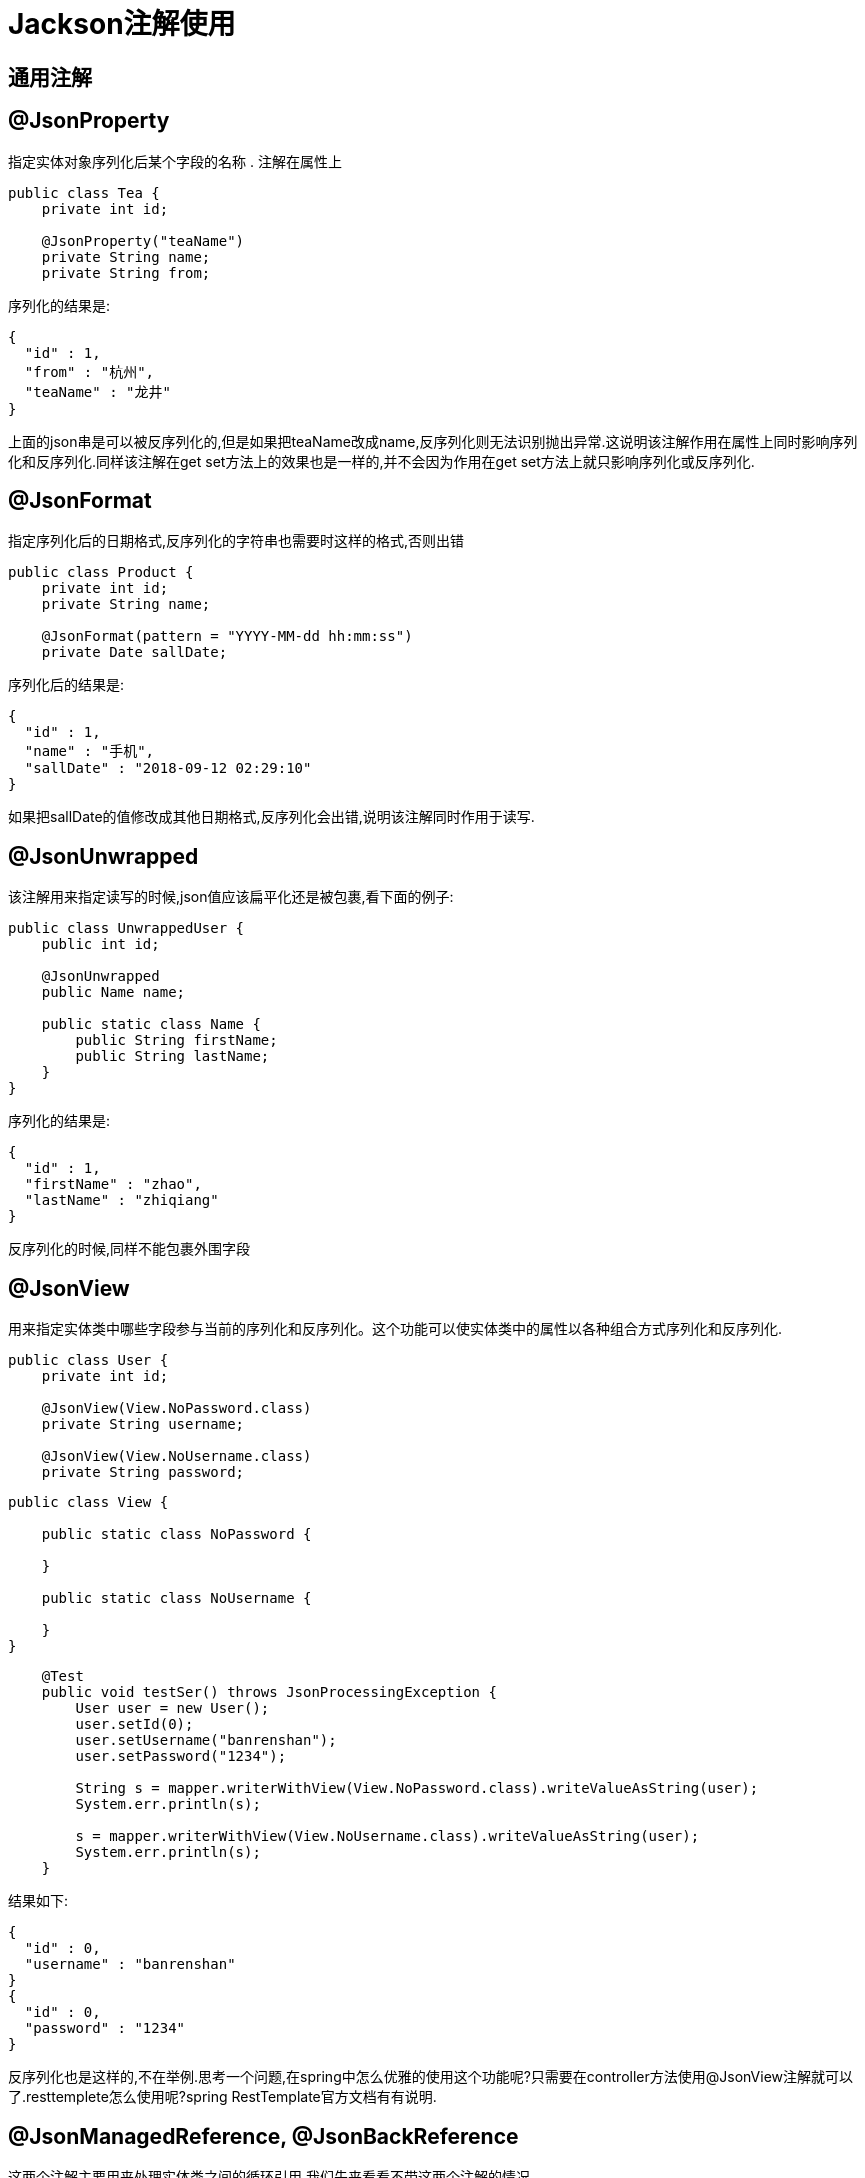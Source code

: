 = Jackson注解使用

== 通用注解

== @JsonProperty

指定实体对象序列化后某个字段的名称
. 注解在属性上
[source,java]
----
public class Tea {
    private int id;

    @JsonProperty("teaName")
    private String name;
    private String from;
----
序列化的结果是:
[source,json]
----
{
  "id" : 1,
  "from" : "杭州",
  "teaName" : "龙井"
}
----

上面的json串是可以被反序列化的,但是如果把teaName改成name,反序列化则无法识别抛出异常.这说明该注解作用在属性上同时影响序列化和反序列化.同样该注解在get set方法上的效果也是一样的,并不会因为作用在get set方法上就只影响序列化或反序列化.

== @JsonFormat

指定序列化后的日期格式,反序列化的字符串也需要时这样的格式,否则出错

[source,java]
----
public class Product {
    private int id;
    private String name;

    @JsonFormat(pattern = "YYYY-MM-dd hh:mm:ss")
    private Date sallDate;
----

序列化后的结果是:

[source,json]
----
{
  "id" : 1,
  "name" : "手机",
  "sallDate" : "2018-09-12 02:29:10"
}
----

如果把sallDate的值修改成其他日期格式,反序列化会出错,说明该注解同时作用于读写.


== @JsonUnwrapped

该注解用来指定读写的时候,json值应该扁平化还是被包裹,看下面的例子:

[source,java]
----
public class UnwrappedUser {
    public int id;
 
    @JsonUnwrapped
    public Name name;
 
    public static class Name {
        public String firstName;
        public String lastName;
    }
}
----

序列化的结果是:

[source,json]
----
{
  "id" : 1,
  "firstName" : "zhao",
  "lastName" : "zhiqiang"
}
----

反序列化的时候,同样不能包裹外围字段


== @JsonView

用来指定实体类中哪些字段参与当前的序列化和反序列化。这个功能可以使实体类中的属性以各种组合方式序列化和反序列化.

[source,java]
----
public class User {
    private int id;

    @JsonView(View.NoPassword.class)
    private String username;

    @JsonView(View.NoUsername.class)
    private String password;
----

[source,java]
----
public class View {

    public static class NoPassword {

    }

    public static class NoUsername {

    }
}
----

[source,java]
----
    @Test
    public void testSer() throws JsonProcessingException {
        User user = new User();
        user.setId(0);
        user.setUsername("banrenshan");
        user.setPassword("1234");

        String s = mapper.writerWithView(View.NoPassword.class).writeValueAsString(user);
        System.err.println(s);

        s = mapper.writerWithView(View.NoUsername.class).writeValueAsString(user);
        System.err.println(s);
    }
----

结果如下:

[source,json]
----
{
  "id" : 0,
  "username" : "banrenshan"
}
{
  "id" : 0,
  "password" : "1234"
}
----

反序列化也是这样的,不在举例.思考一个问题,在spring中怎么优雅的使用这个功能呢?只需要在controller方法使用@JsonView注解就可以了.resttemplete怎么使用呢?spring RestTemplate官方文档有有说明.

== @JsonManagedReference, @JsonBackReference

这两个注解主要用来处理实体类之间的循环引用.我们先来看看不带这两个注解的情况

[source,java]
----
        Person person=new Person();
        person.setName("zhaozhiqiang");

        Car car=new Car();
        car.setBrand("奔驰");
        car.setCode("520");
        car.setName("德国奔驰");

        car.setPerson(person);

        List<Car> list=new ArrayList<>(); <1>
        list.add(car);
        person.setCars(list); <2>
        
        String s = mapper.writeValueAsString(person);
        System.err.println(s);

        String string = mapper.writeValueAsString(car);

        System.err.println(string);

        person.setCars(new ArrayList<Car>());

    }
----

出错了, 我们试着把 <1> <2> 之间的代码注释掉,结果打印出了下面的字符串

[source,json]
----
{
  "name" : "zhaozhiqiang",
  "cars" : null
}
{
  "brand" : "奔驰",
  "code" : "520",
  "name" : "德国奔驰",
  "person" : {
    "name" : "zhaozhiqiang",
    "cars" : null
  }
}

----
说明单向绑定的时候,还是能正常打印出字符串的,让我们试着加上注解:

[source,java]
----
public class Person {

    private String name;

    @JsonManagedReference
    private List<Car> cars;

public class Car {

    private String brand;
    private String code;
    private String name;

    @JsonBackReference
    private Person person;
----

[source,json]
----
{
  "name" : "zhaozhiqiang",
  "cars" : [ {
    "brand" : "奔驰",
    "code" : "520",
    "name" : "德国奔驰"
  } ]
}
{
  "brand" : "奔驰",
  "code" : "520",
  "name" : "德国奔驰"
}
----
@JsonManagedReference用来指定管理者,那么就会打印出json值, @JsonBackReference是被管理者,不会打印出json值.这两个注解不一定要一起使用,只使用一个也是可以的.反序列化的时候,该注解没有特别的作用.

== @JsonIdentityInfo
@JsonIdentityInfo用于指示在序列化/反序列化值时使用对象标识 - 例如，处理无限递归类型的问题。下面的例子,我们有一个与UserWithIdentity实体具有双向关系的ItemWithIdentity实体：

[source,java]
----
@JsonIdentityInfo(
  generator = ObjectIdGenerators.PropertyGenerator.class,
  property = "id")
public class ItemWithIdentity {
    public int id;
    public String itemName;
    public UserWithIdentity owner;
}

@JsonIdentityInfo(
  generator = ObjectIdGenerators.PropertyGenerator.class,
  property = "id")
public class UserWithIdentity {
    public int id;
    public String name;
    public List<ItemWithIdentity> userItems;
}

 UserWithIdentity user = new UserWithIdentity(1, "John");
    ItemWithIdentity item = new ItemWithIdentity(2, "book", user);
    user.addItem(item);
 
    String result = new ObjectMapper().writeValueAsString(item);

----

[source,json]
----
{
    "id": 2,
    "itemName": "book",
    "owner": {
        "id": 1,
        "name": "John",
        "userItems": [
            2
        ]
    }
}
----

== @JsonFilter

用在类上,指定哪些属性可以被序列化.该注解支持嵌套过滤

[source,java]
----
@JsonFilter("myFilter")
public class BeanWithFilter {
    public int id;
    public String name;
}
----

[source,java]
----
@Test
public void whenSerializingUsingJsonFilter_thenCorrect()
  throws JsonProcessingException {
    BeanWithFilter bean = new BeanWithFilter(1, "My bean");
 
    FilterProvider filters 
      = new SimpleFilterProvider().addFilter(
        "myFilter", 
        SimpleBeanPropertyFilter.filterOutAllExcept("name"));
 
    String result = new ObjectMapper()
      .writer(filters)
      .writeValueAsString(bean);
 
    assertThat(result, containsString("My bean"));
    assertThat(result, not(containsString("id")));
}
----

[source,java]
----
public class BeanWithFilter {
    private int id;

    @JsonProperty("MyName")
    private String name;

    @JsonFilter("myFilter")
    private Map map;



        BeanWithFilter beanWithFilter = new BeanWithFilter();
        beanWithFilter.setId(0);
        beanWithFilter.setName("赵志强");

        Map map = new HashMap();
        map.put("age", 12);

        beanWithFilter.setMap(map);

        SimpleFilterProvider fl = new SimpleFilterProvider();
        fl.addFilter("myFilter", SimpleBeanPropertyFilter.serializeAllExcept("age"));
----
上面的age属性没被过滤.该注解支持在类上和方法和属性上.注意,这个注解和@RawValue一起使用的时候是不起作用的.

== 序列化注解

=== @JsonAnyGetter

该注解在序列化的时候会把map里面的key-value提升到java对象的属性中,参考下面的例子:

[source,java]
----
public class ExtendableBean {
    public String name;
    private Map<String, String> properties;
 
    @JsonAnyGetter
    public Map<String, String> getProperties() {
        return properties;
    }
}
----

[source,json]
----
{
    "name":"My bean",
    "attr2":"val2",
    "attr1":"val1"
}
----

=== @JsonGetter

作用在属相的get方法上,用于指定序列化时字段的名称

[source,java]
----
public class MyBean {
    public int id;
    private String name;
 
    @JsonGetter("name")
    public String getTheName() {
        return name;
    }
}
----

[source,json]
----
{
	"id":1,
	"name":"zhaozhiqiang"
}
----

=== @JsonPropertyOrder

指定序列化时字段的顺序

[source,java]
----
@JsonPropertyOrder({ "name", "id" })
public class MyBean {
    public int id;
    public String name;
}
----

=== @JsonRawValue

将包含json字符串的字段以json对象的方式序列化

[source,java]
----
public class RawBean {
    public String name;
 
    @JsonRawValue
    public String json;
}
----

[source,json]
----
{
    "name":"My bean",
    "json":{
        "attr":false
    }
}
----

=== @JsonValue

@JsonValue表示应该用于序列化整个实例的方法。

[source,java]
----
public class JSONValueBean {

    private int id;
    private String name;

    public int getId() {
        return id;
    }

    public void setId(int id) {
        this.id = id;
    }

    @JsonValue
    public String getName() {
        return name;
    }
----
序列化的结果是:
====
赵志强
====

这个时候,序列化知识调用了getName方法,并没有json格式的输出.但是该注解应用在枚举上面,可能更符合我们的要求

[source,java]
----
public enum TypeEnumWithValue {
    TYPE1(1, "Type A"), TYPE2(2, "Type 2");
 
    private Integer id;
    private String name;
 
    // standard constructors
 
    @JsonValue
    public String getName() {
        return name;
    }
}
----

=== @JsonRootName
如果启用了包装，则使用@JsonRootName注释来指定要使用的根包装器的名称。

[source,java]
----
@JsonRootName(value = "user")
public class UserWithRoot {
    public int id;
    public String name;
}


    ObjectMapper mapper = new ObjectMapper();
    mapper.enable(SerializationFeature.WRAP_ROOT_VALUE); //需要启用这个特性
    String result = mapper.writeValueAsString(user);
----

=== @JsonSerialize

自定义某个类型的序列化器,下面是自定义的字符串的序列化器

[source,java]
----
public class MySerialize extends StdSerializer<String> {

    public MySerialize() {
        this(null);
    }

    protected MySerialize(Class<String> t) {
        super(t);
    }

    @Override
    public void serialize(String s, JsonGenerator jsonGenerator, SerializerProvider serializerProvider) throws IOException {


        JsonSer currentValue = (JsonSer) jsonGenerator.getCurrentValue();
        if (currentValue.getId() == 0) {
            jsonGenerator.writeString(s + "kkkk");

        } else {
            jsonGenerator.writeString(s);
        }

    }
}
----

如果对象的id为0,序列化的时候指定值加上kkkk,否则正常序列化.

== Json转化实体注解

=== @JsonCreator
@JsonCreator注释用于调整反序列化中使用的构造函数/工厂。当我们需要反序列化一些与我们需要获得的目标实体不完全匹配的JSON时，它非常有用。我们来看一个例子; 说我们需要反序列化以下JSON：

[source,json]
----
{
    "id":1,
    "theName":"My bean"
}
----

但是，我们的目标实体中没有theName字段 - 只有一个name字段。 现在,我们不想更改实体本身 - 我们只需要更多地控制解组过程 - 通过使用@JsonCreator注释构造函数并使用@JsonProperty注释：
[source,java]
----
public class BeanWithCreator {
    public int id;
    public String name;
 
    @JsonCreator
    public BeanWithCreator(
      @JsonProperty("id") int id, 
      @JsonProperty("theName") String name) {
        this.id = id;
        this.name = name;
    }
}
----

=== @JacksonInject

@JacksonInject用于指示将从注入而不是从JSON数据获取其值的属性。 

[source,java]
----
public class BeanWithInject {
    @JacksonInject
    public int id;
     
    public String name;
}
----

[source,java]
----
    String json = "{\"name\":\"My bean\"}";
     
    InjectableValues inject = new InjectableValues.Std()
      .addValue(int.class, 1);

    BeanWithInject bean = new ObjectMapper().reader(inject)
      .forType(BeanWithInject.class)
      .readValue(json);
----


=== @JsonAnySetter

@JsonAnySetter允许您灵活地使用Map作为标准属性。 在反序列化时，JSON中的属性将简单地添加到map中。

[source,java]
----
public class ExtendableBean {
    public String name;
    private Map<String, String> properties;
 
    @JsonAnySetter
    public void add(String key, String value) {
        properties.put(key, value);
    }
}
----

[source,json]
----
{
    "name":"My bean",
    "attr2":"val2",
    "attr1":"val1"
}
----


=== @JsonSetter

@JsonSetter是@JsonProperty的替代品 - 用于将方法标记为setter方法。

当我们需要读取一些JSON数据但目标实体类与该数据不完全匹配时，这非常有用，因此我们需要调整该过程以使其适合。

[source,java]
----
public class MyBean {
    public int id;
    private String name;
 
    @JsonSetter("name")
    public void setTheName(String name) {
        this.name = name;
    }
}
----

[source,java]
----
    String json = "{\"id\":1,\"name\":\"My bean\"}";
 
    MyBean bean = new ObjectMapper()
      .readerFor(MyBean.class)
      .readValue(json);
----


=== @JsonDeserialize
@JsonDeserialize用于表示使用自定义反序列化器。

[source,java]
----
public class Event {
    public String name;
 
    @JsonDeserialize(using = CustomDateDeserializer.class)
    public Date eventDate;
}
----

[source,java]
----
public class CustomDateDeserializer
  extends StdDeserializer<Date> {
 
    private static SimpleDateFormat formatter
      = new SimpleDateFormat("dd-MM-yyyy hh:mm:ss");
 
    public CustomDateDeserializer() { 
        this(null); 
    } 
 
    public CustomDateDeserializer(Class<?> vc) { 
        super(vc); 
    }
 
    @Override
    public Date deserialize(
      JsonParser jsonparser, DeserializationContext context) 
      throws IOException {
         
        String date = jsonparser.getText();
        try {
            return formatter.parse(date);
        } catch (ParseException e) {
            throw new RuntimeException(e);
        }
    }
}
----

== 包含注解

===  @JsonIgnoreProperties
在类级别标记忽略的属性或属性列表。
[source,java]
----
@JsonIgnoreProperties({ "id" })
public class BeanWithIgnore {
    public int id;
    public String name;
}
----

=== @JsonIgnore
在属性级别标记被忽略掉的属性
[source,java]
----
public class BeanWithIgnore {
    @JsonIgnore
    public int id;
 
    public String name;
}
----

=== @JsonIgnoreType
@JsonIgnoreType标记在类型上,表明该类上的属性都会被忽略.
[source,java]
----
public class User {
    public int id;
    public Name name;
 
    @JsonIgnoreType
    public static class Name {
        public String firstName;
        public String lastName;
    }
}
----

=== @JsonInclude
@JsonInclude用于排除具有空/ null /默认值的属性。
[source,java]
----
@JsonInclude(Include.NON_NULL)
public class MyBean {
    public int id;
    public String name;
}
----

. ALWAYS: 序列化全部字段
. NON_NULL: 序列化化不为null的字段
. NON_ABSENT: 
. NON_EMPTY: 序列化不为空的字段
. NON_DEFAULT, 不序列化值为默认值的字段,这个需要注意,假如你给某个字段设置了默认值,序列化之前修改该字段的值跟默认值一样,同样不会序列化输出,例如
[source,java]
----
@JsonInclude(JsonInclude.Include.NON_DEFAULT)
public class MyBean {
    private int id;
    private String name ="jjj";


        MyBean bean = new MyBean();
        bean.setId(2);
        bean.setName("jjj");

----
上面的代码不会把MyBean的name字段序列化,除非设置name是jjj之外的值.
. CUSTOM,
[source,java]
----
public class MyValueFilter {

    @Override
    public boolean equals(Object obj) {
        String s = String.valueOf(obj);
        return s.equals("jjj");
    }
}
@JsonInclude(value = JsonInclude.Include.CUSTOM, valueFilter = MyValueFilter.class)
public class MyBean {
    private int id;
    private String name;

    private String tName;

----
@JsonInclude注解指定了自定义的value过滤器,过滤器使用equal方法来实现值过滤.上面的代码会把属性值等于jjj的字段都过滤掉,序列化的时候不会输出这些字段.

. USE_DEFAULTS:允许使用默认值序列化字段.

=== @JsonAutoDetect

@JsonAutoDetect用来覆盖默认机制,指定哪些属性可见
[source,java]
----
@JsonAutoDetect(fieldVisibility = Visibility.ANY)
public class PrivateBean {
    private int id;
    private String name;
}
----

 . ANY :所有的属性都可以被序列化

 . NON_PRIVATE:私有属性不能被序列化

 . PROTECTED_AND_PUBLIC:public和protected属性可以被序列化

 . PUBLIC_ONLY:只有公开属性可以被序列化

 . NONE:所有属性都不能被序列化

 . DEFAULT:表示默认可见性级别（无论是什么，取决于上下文）的值将被使用。 这通常意味着要使用继承的值（来自父可见性设置）。


== 多态类型注解

@JsonTypeInfo用于指示序列化中包含的类型信息的详细信息
@JsonSubTypes用于指示带注释类型的子类型
@JsonTypeName用于定义用于带注释的类的逻辑类型名称

[source,java]
----
public class Zoo {
    public Animal animal;
 
    @JsonTypeInfo(
      use = JsonTypeInfo.Id.NAME, 
      include = As.PROPERTY, 
      property = "type")
    @JsonSubTypes({
        @JsonSubTypes.Type(value = Dog.class, name = "dog"),
        @JsonSubTypes.Type(value = Cat.class, name = "cat")
    })
    public static class Animal {
        public String name;
    }
 
    @JsonTypeName("dog")
    public static class Dog extends Animal {
        public double barkVolume;
    }
 
    @JsonTypeName("cat")
    public static class Cat extends Animal {
        boolean likesCream;
        public int lives;
    }
}
----

我们来分析一下,这个例子,序列化的Zoo的时候,打印出的JSON

[source,json]
----
{
    "animal": {
        "type": "dog",
        "name": "lacy",
        "barkVolume": 0
    }
}
----
由于type属性的存在,我们反序列化的时候,知道animal应该序列化成dog,而不是cat.更不是animal,那样的会丢失barkVolume属性信息,这肯定不是我们所期望的

==  @JacksonAnnotationsInside自定义注解

该注解可以组合多个注解使用,看例子
[source,java]
----
@Retention(RetentionPolicy.RUNTIME)
    @JacksonAnnotationsInside
    @JsonInclude(Include.NON_NULL)
    @JsonPropertyOrder({ "name", "id", "dateCreated" })
    public @interface CustomAnnotation {}
----

[source,java]
----
@CustomAnnotation
public class BeanWithCustomAnnotation {
    public int id;
    public String name;
    public Date dateCreated;
}
----

== 混入

json注解如果只是定义在我们写的类上是没有问题,但更多是时候,我们会使用别人提供的代码,我们是无法把这些注解添加在别人的代码,混入就是解决这个问题的

[source,java]
----
@JsonIgnoreProperties("name")
public class MixInBean {

}

        User user = new User();
        user.setId(1);
        user.setName("混入");

        String string = mapper.addMixIn(User.class, MixInBean.class).writeValueAsString(user);
----
user在序列化的时候不会打印出name

== 其他

=== @JsonAppend